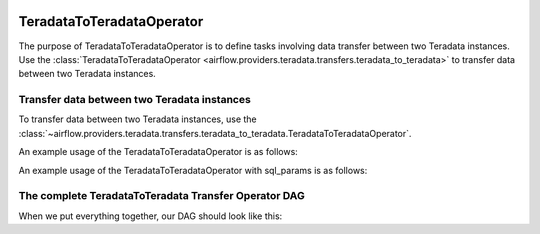  .. Licensed to the Apache Software Foundation (ASF) under one
    or more contributor license agreements.  See the NOTICE file
    distributed with this work for additional information
    regarding copyright ownership.  The ASF licenses this file
    to you under the Apache License, Version 2.0 (the
    "License"); you may not use this file except in compliance
    with the License.  You may obtain a copy of the License at

 ..   http://www.apache.org/licenses/LICENSE-2.0

 .. Unless required by applicable law or agreed to in writing,
    software distributed under the License is distributed on an
    "AS IS" BASIS, WITHOUT WARRANTIES OR CONDITIONS OF ANY
    KIND, either express or implied.  See the License for the
    specific language governing permissions and limitations
    under the License.

.. _howto/operator:TeradataToTeradataOperator:

TeradataToTeradataOperator
==========================

The purpose of TeradataToTeradataOperator is to define tasks involving data transfer between two Teradata instances.
Use the :class:`TeradataToTeradataOperator <airflow.providers.teradata.transfers.teradata_to_teradata>`
to transfer data between two Teradata instances.

Transfer data between two Teradata instances
-----------------------------------------------

To transfer data between two Teradata instances, use the
:class:`~airflow.providers.teradata.transfers.teradata_to_teradata.TeradataToTeradataOperator`.

An example usage of the TeradataToTeradataOperator is as follows:

.. exampleinclude:: /../../tests/system/providers/teradata/example_teradata_to_teradata_transfer.py
    :language: python
    :start-after: [START teradata_to_teradata_transfer_operator_howto_guide_transfer_data]
    :end-before: [END teradata_to_teradata_transfer_operator_howto_guide_transfer_data]

An example usage of the TeradataToTeradataOperator with sql_params is as follows:

.. exampleinclude:: /../../tests/system/providers/teradata/example_teradata_to_teradata_transfer.py
    :language: python
    :start-after: [START teradata_to_teradata_transfer_operator_howto_guide_transfer_data_with_sql_params]
    :end-before: [END teradata_to_teradata_transfer_operator_howto_guide_transfer_data_with_sql_params]

The complete TeradataToTeradata Transfer Operator DAG
-----------------------------------------------------

When we put everything together, our DAG should look like this:

.. exampleinclude:: /../../tests/system/providers/teradata/example_teradata.py
    :language: python
    :start-after: [START teradata_operator_howto_guide]
    :end-before: [END teradata_operator_howto_guide]
